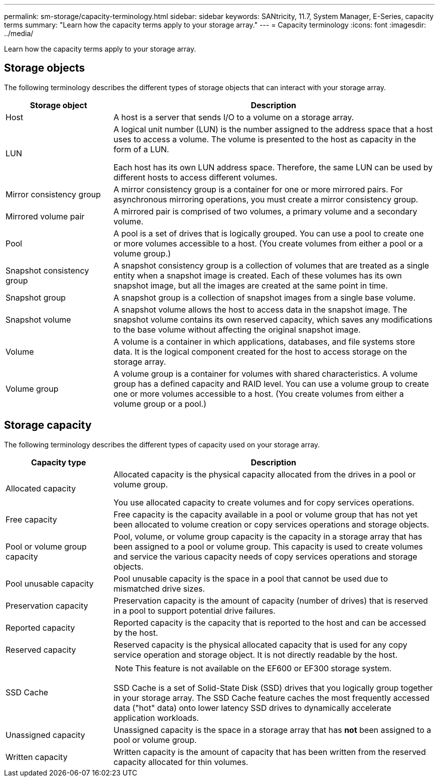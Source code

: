 ---
permalink: sm-storage/capacity-terminology.html
sidebar: sidebar
keywords: SANtricity, 11.7, System Manager, E-Series, capacity terms
summary: "Learn how the capacity terms apply to your storage array."
---
= Capacity terminology
:icons: font
:imagesdir: ../media/

[.lead]
Learn how the capacity terms apply to your storage array.

== Storage objects

The following terminology describes the different types of storage objects that can interact with your storage array.

[cols="25h,~",options="header"]
|===
| Storage object| Description
a|
Host
a|
A host is a server that sends I/O to a volume on a storage array.
a|
LUN
a|
A logical unit number (LUN) is the number assigned to the address space that a host uses to access a volume. The volume is presented to the host as capacity in the form of a LUN.

Each host has its own LUN address space. Therefore, the same LUN can be used by different hosts to access different volumes.
a|
Mirror consistency group
a|
A mirror consistency group is a container for one or more mirrored pairs. For asynchronous mirroring operations, you must create a mirror consistency group.
a|
Mirrored volume pair
a|
A mirrored pair is comprised of two volumes, a primary volume and a secondary volume.
a|
Pool
a|
A pool is a set of drives that is logically grouped. You can use a pool to create one or more volumes accessible to a host. (You create volumes from either a pool or a volume group.)
a|
Snapshot consistency group
a|
A snapshot consistency group is a collection of volumes that are treated as a single entity when a snapshot image is created. Each of these volumes has its own snapshot image, but all the images are created at the same point in time.
a|
Snapshot group
a|
A snapshot group is a collection of snapshot images from a single base volume.
a|
Snapshot volume
a|
A snapshot volume allows the host to access data in the snapshot image. The snapshot volume contains its own reserved capacity, which saves any modifications to the base volume without affecting the original snapshot image.
a|
Volume
a|
A volume is a container in which applications, databases, and file systems store data. It is the logical component created for the host to access storage on the storage array.
a|
Volume group
a|
A volume group is a container for volumes with shared characteristics. A volume group has a defined capacity and RAID level. You can use a volume group to create one or more volumes accessible to a host. (You create volumes from either a volume group or a pool.)
|===

== Storage capacity

The following terminology describes the different types of capacity used on your storage array.

[cols="25h,~",options="header"]
|===
| Capacity type| Description
a|
Allocated capacity
a|
Allocated capacity is the physical capacity allocated from the drives in a pool or volume group.

You use allocated capacity to create volumes and for copy services operations.
a|
Free capacity
a|
Free capacity is the capacity available in a pool or volume group that has not yet been allocated to volume creation or copy services operations and storage objects.
a|
Pool or volume group capacity
a|
Pool, volume, or volume group capacity is the capacity in a storage array that has been assigned to a pool or volume group. This capacity is used to create volumes and service the various capacity needs of copy services operations and storage objects.
a|
Pool unusable capacity
a|
Pool unusable capacity is the space in a pool that cannot be used due to mismatched drive sizes.
a|
Preservation capacity
a|
Preservation capacity is the amount of capacity (number of drives) that is reserved in a pool to support potential drive failures.
a|
Reported capacity
a|
Reported capacity is the capacity that is reported to the host and can be accessed by the host.
a|
Reserved capacity
a|
Reserved capacity is the physical allocated capacity that is used for any copy service operation and storage object. It is not directly readable by the host.
a|
SSD Cache
a|

[NOTE]
====
This feature is not available on the EF600 or EF300 storage system.
====

SSD Cache is a set of Solid-State Disk (SSD) drives that you logically group together in your storage array. The SSD Cache feature caches the most frequently accessed data ("hot" data) onto lower latency SSD drives to dynamically accelerate application workloads.
a|
Unassigned capacity
a|
Unassigned capacity is the space in a storage array that has *not* been assigned to a pool or volume group.
a|
Written capacity
a|
Written capacity is the amount of capacity that has been written from the reserved capacity allocated for thin volumes.
|===
